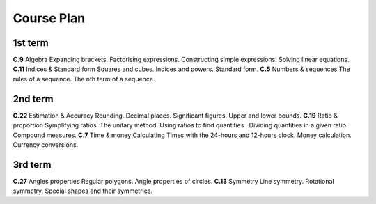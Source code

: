 .. title: plan-math2-2020
.. slug: plan-math2-2020
.. date: 2020-04-02 09:41:21 UTC-03:00
.. tags: plan, plan-math2
.. category: 
.. link: 
.. description: 
.. type: text
.. hidetitle: true
.. has_math: true
.. template: postb.tmpl


***********
Course Plan
***********

1st term
========

**C.9** Algebra
Expanding brackets. Factorising expressions. Constructing simple expressions. Solving linear equations.
**C.11** Indices & Standard form
Squares and cubes. Indices and powers. Standard form.
**C.5** Numbers & sequences
The rules of a sequence. The nth term of a sequence.

2nd term
========

**C.22** Estimation & Accuracy
Rounding. Decimal places. Significant figures. Upper and lower bounds.
**C.19** Ratio & proportion
Symplifying ratios. The unitary method. Using ratios to find quantities . Dividing quantities in a given ratio. Compound measures.
**C.7** Time & money
Calculating Times with the 24-hours  and 12-hours clock. Money calculation. Currency conversions.

3rd term
========

**C.27** Angles properties
Regular polygons. Angle properties of circles.
**C.13** Symmetry
Line symmetry. Rotational symmetry. Special shapes and their symmetries.
